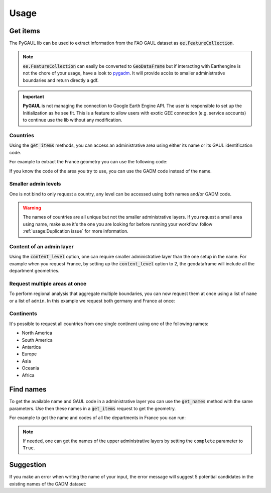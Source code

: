 Usage
=====

Get items
---------

The PyGAUL lib can be used to extract information from the FAO GAUL dataset as :code:`ee.FeatureCollection`.

.. note::

    :code:`ee.FeatureCollection` can easily be converted to :code:`GeoDataFrame` but if interacting with Earthengine is not the chore of your usage, have a look to `pygadm <https://github.com/12rambau/pygadm>`__. It will provide accès to smaller administrative boundaries and return directly a gdf.

.. important::

    **PyGAUL** is not managing the connection to Google Earth Engine API. The user is responsible to set up the Initialization as he see fit.
    This is a feature to allow users with exotic GEE connection (e.g. service accounts) to continue use the lib without any modification.

Countries
^^^^^^^^^

Using the :code:`get_items` methods, you can access an administrative area using either its name or its GAUL identification code.

For example to extract the France geometry you can use the following code:

.. jupyter-execute::

    import pygaul
    from geemap import Map
    import ee

    ee.Initialize()

    fc = pygaul.get_items(name="France")

    # display it in a map
    m = Map(zoom=5, center=[46.21, 2.21])
    m.addLayer(fc, {"color": "red"}, "")
    m

If you know the code of the area you try to use, you can use the GADM code instead of the name.

.. jupyter-execute::

    import pygaul
    from geemap import Map
    import ee

    ee.Initialize()

    fc = pygaul.get_items(admin="85")

    # display it in a map
    m = Map(zoom=5, center=[46.21, 2.21])
    m.addLayer(fc, {"color": "red"}, "")
    m

Smaller admin levels
^^^^^^^^^^^^^^^^^^^^

One is not bind to only request a country, any level can be accessed using both names and/or GADM code.

.. jupyter-execute::

    import pygaul
    from geemap import Map
    import ee

    ee.Initialize()

    fc = pygaul.get_items(name="Corse-du-Sud")

    # display it in a map
    m = Map(zoom=8, center=[41.86, 8.97])
    m.addLayer(fc, {"color": "red"}, "")
    m

.. warning::

    The names of countries are all unique but not the smaller administrative layers. If you request a small area using name, make sure it's the one you are looking for before running your workflow. follow :ref:`usage:Duplication issue` for more information.

Content of an admin layer
^^^^^^^^^^^^^^^^^^^^^^^^^

Using the :code:`content_level` option, one can require smaller administrative layer than the one setup in the name. For example when you request France, by setting up the :code:`content_level` option to 2, the geodataframe will include all the department geometries.

.. jupyter-execute::

    import pygaul
    from geemap import Map
    import ee

    ee.Initialize()

    fc = pygaul.get_items(admin="85", content_level=2)

    # display it in a map
    m = Map(zoom=5, center=[46.21, 2.21])
    m.addLayer(fc, {"color": "red"}, "")
    m

Request multiple areas at once
^^^^^^^^^^^^^^^^^^^^^^^^^^^^^^

To perform regional analysis that aggregate multiple boundaries, you can now request them at once using a list of ``name`` or a list of ``admin``. In this example we request both germany and France at once:

.. jupyter-execute::

    import pygaul
    from geemap import Map
    import ee

    ee.Initialize()

    fc = pygaul.get_items(name=["France", "Germany"], content_level=1)

    # display it in a map
    m = Map(zoom=5, center=[48.83, 5.17])
    m.addLayer(fc, {"color": "red"}, "")
    m

Continents
^^^^^^^^^^

It's possible to request all countries from one single continent using one of the following names:

-   North America
-   South America
-   Antartica
-   Europe
-   Asia
-   Oceania
-   Africa

.. jupyter-execute::

    import pygaul
    from geemap import Map
    import ee

    ee.Initialize()

    fc = pygaul.get_items(name="europe")

    # display it in a map
    m = Map(zoom=4, center = [49.38237278700955, 31.464843750000004])
    m.addLayer(fc, {"color": "red"}, "")
    m

Find names
----------

To get the available name and GAUL code in a administrative layer you can use the :code:`get_names` method with the same parameters. Use then these names in a :code:`get_items` request to get the geometry.

For example to get the name and codes of all the departments in France you can run:

.. jupyter-execute::

    import pygaul

    pygaul.get_names(admin="85", content_level=2)

.. note::

    If needed, one can get the names of the upper administrative layers by setting the ``complete`` parameter to ``True``.

    .. jupyter-execute::

        import pygaul

        pygaul.get_names(admin="1270", content_level=2, complete=True)

Suggestion
----------

If you make an error when writing the name of your input, the error message will suggest 5 potential candidates in the existing names of the GADM dataset:


.. jupyter-execute::
    :raises: ValueError

    import pygaul
    import ee

    ee.Initialize()

    fc = pygaul.get_items(name="Franc")

